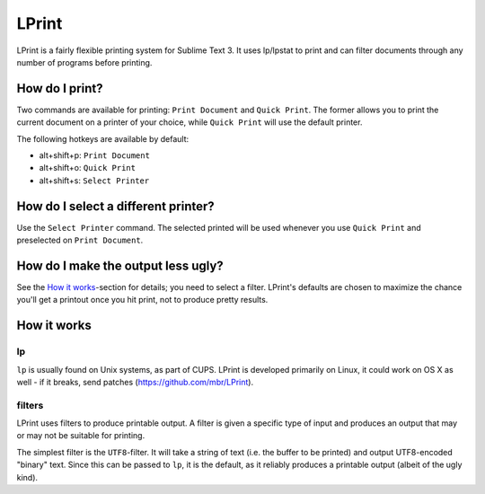 LPrint
======

LPrint is a fairly flexible printing system for Sublime Text 3. It uses
lp/lpstat to print and can filter documents through any number of programs
before printing.


How do I print?
---------------
Two commands are available for printing: ``Print Document`` and ``Quick
Print``. The former allows you to print the current document on a printer of
your choice, while ``Quick Print`` will use the default printer.

The following hotkeys are available by default:

* alt+shift+p:  ``Print Document``
* alt+shift+o:  ``Quick Print``
* alt+shift+s:  ``Select Printer``


How do I select a different printer?
------------------------------------
Use the ``Select Printer`` command. The selected printed will be used whenever
you use ``Quick Print`` and preselected on ``Print Document``.


How do I make the output less ugly?
-----------------------------------

See the `How it works`_-section for details; you need to select a filter.
LPrint's defaults are chosen to maximize the chance you'll get a printout once
you hit print, not to produce pretty results.




How it works
------------

lp
~~

``lp`` is usually found on Unix systems, as part of CUPS. LPrint is developed
primarily on Linux, it could work on OS X as well - if it breaks, send patches
(https://github.com/mbr/LPrint).


filters
~~~~~~~

LPrint uses filters to produce printable output. A filter is given a specific
type of input and produces an output that may or may not be suitable for
printing.

The simplest filter is the ``UTF8``-filter. It will take a string of text
(i.e. the buffer to be printed) and output UTF8-encoded "binary" text. Since
this can be passed to ``lp``, it is the default, as it reliably produces a
printable output (albeit of the ugly kind).
